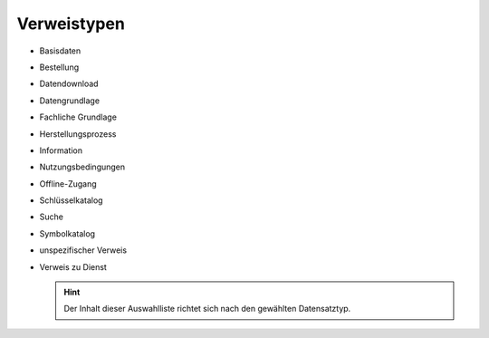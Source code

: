 
Verweistypen
============

- Basisdaten
- Bestellung
- Datendownload
- Datengrundlage
- Fachliche Grundlage
- Herstellungsprozess
- Information
- Nutzungsbedingungen
- Offline-Zugang
- Schlüsselkatalog
- Suche
- Symbolkatalog
- unspezifischer Verweis
- Verweis zu Dienst

  .. hint:: Der Inhalt dieser Auswahlliste richtet sich nach den gewählten Datensatztyp.
